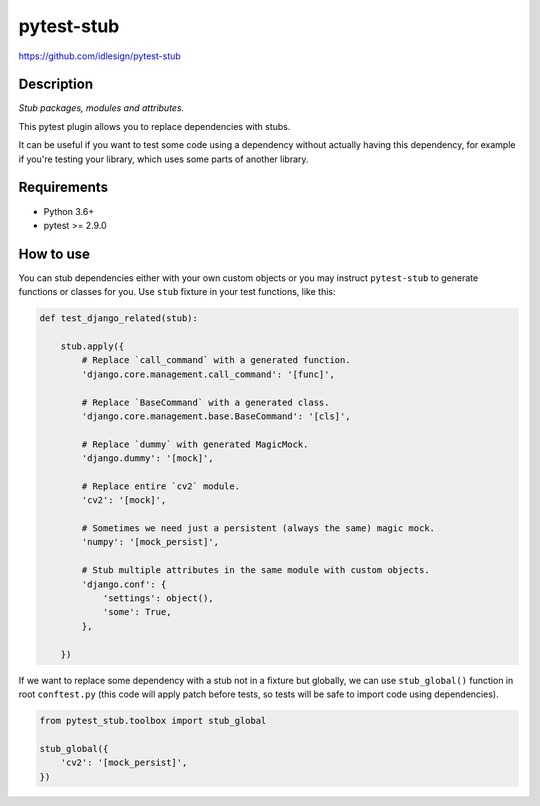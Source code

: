 pytest-stub
===========
https://github.com/idlesign/pytest-stub

|release| |lic| |ci| |coverage|

.. |release| image:: https://img.shields.io/pypi/v/pytest-stub.svg
    :target: https://pypi.python.org/pypi/pytest-stub

.. |lic| image:: https://img.shields.io/pypi/l/pytest-stub.svg
    :target: https://pypi.python.org/pypi/pytest-stub

.. |ci| image:: https://img.shields.io/travis/idlesign/pytest-stub/master.svg
    :target: https://travis-ci.org/idlesign/pytest-stub

.. |coverage| image:: https://img.shields.io/coveralls/idlesign/pytest-stub/master.svg
    :target: https://coveralls.io/r/idlesign/pytest-stub


Description
-----------

*Stub packages, modules and attributes.*

This pytest plugin allows you to replace dependencies with stubs.

It can be useful if you want to test some code using a dependency without actually having this dependency,
for example if you're testing your library, which uses some parts of another library.


Requirements
------------

* Python 3.6+
* pytest >= 2.9.0


How to use
----------

You can stub dependencies either with your own custom objects or you may instruct ``pytest-stub``
to generate functions or classes for you. Use ``stub`` fixture in your test functions, like this:

.. code-block:: python

    def test_django_related(stub):

        stub.apply({
            # Replace `call_command` with a generated function.
            'django.core.management.call_command': '[func]',

            # Replace `BaseCommand` with a generated class.
            'django.core.management.base.BaseCommand': '[cls]',

            # Replace `dummy` with generated MagicMock.
            'django.dummy': '[mock]',

            # Replace entire `cv2` module.
            'cv2': '[mock]',

            # Sometimes we need just a persistent (always the same) magic mock.
            'numpy': '[mock_persist]',

            # Stub multiple attributes in the same module with custom objects.
            'django.conf': {
                'settings': object(),
                'some': True,
            },

        })

If we want to replace some dependency with a stub not in a fixture but globally, we can use ``stub_global()`` function
in root ``conftest.py`` (this code will apply patch before tests, so tests will be safe to import code using dependencies).

.. code-block:: python

    from pytest_stub.toolbox import stub_global

    stub_global({
        'cv2': '[mock_persist]',
    })


